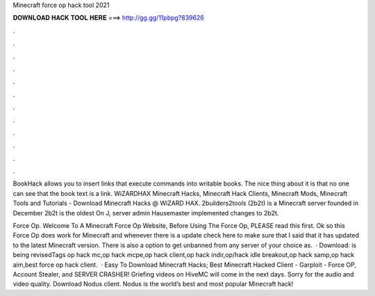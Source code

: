 Minecraft force op hack tool 2021



𝐃𝐎𝐖𝐍𝐋𝐎𝐀𝐃 𝐇𝐀𝐂𝐊 𝐓𝐎𝐎𝐋 𝐇𝐄𝐑𝐄 ===> http://gg.gg/11pbpg?839626



.



.



.



.



.



.



.



.



.



.



.



.

BookHack allows you to insert links that execute commands into writable books. The nice thing about it is that no one can see that the book text is a link. WiZARDHAX Minecraft Hacks, Minecraft Hack Clients, Minecraft Mods, Minecraft Tools and Tutorials  - Download Minecraft Hacks @ WiZARD HAX. 2builders2tools (2b2t) is a Minecraft server founded in December 2b2t is the oldest On J, server admin Hausemaster implemented changes to 2b2t.

Force Op. Welcome To A Minecraft Force Op Website, Before Using The Force Op, PLEASE read this first. Ok so this Force Op does work for Minecraft and whenever there is a update check here to make sure that I said that it has updated to the latest Minecraft version. There is also a option to get unbanned from any server of your choice as.  · Download: is being revisedTags op hack mc,op hack mcpe,op hack client,op hack indir,op/hack idle breakout,op hack samp,op hack aim,best force op hack client.  · Easy To Download Minecraft Hacks; Best Minecraft Hacked Client - Garploit - Force OP, Account Stealer, and SERVER CRASHER! Griefing videos on HiveMC will come in the next days. Sorry for the audio and video quality. Download Nodus client. Nodus is the world’s best and most popular Minecraft hack!
